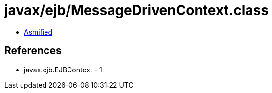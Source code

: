 = javax/ejb/MessageDrivenContext.class

 - link:MessageDrivenContext-asmified.java[Asmified]

== References

 - javax.ejb.EJBContext - 1
